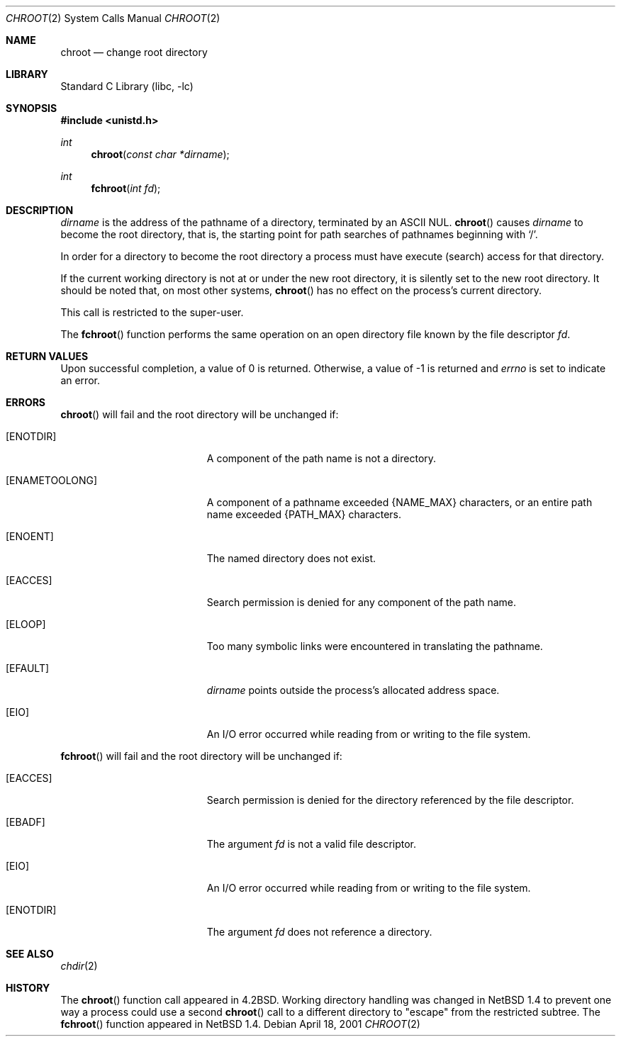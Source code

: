.\"	$NetBSD: chroot.2,v 1.12.6.3 2002/03/22 20:42:35 nathanw Exp $
.\"
.\" Copyright (c) 1983, 1991, 1993
.\"	The Regents of the University of California.  All rights reserved.
.\"
.\" Redistribution and use in source and binary forms, with or without
.\" modification, are permitted provided that the following conditions
.\" are met:
.\" 1. Redistributions of source code must retain the above copyright
.\"    notice, this list of conditions and the following disclaimer.
.\" 2. Redistributions in binary form must reproduce the above copyright
.\"    notice, this list of conditions and the following disclaimer in the
.\"    documentation and/or other materials provided with the distribution.
.\" 3. All advertising materials mentioning features or use of this software
.\"    must display the following acknowledgement:
.\"	This product includes software developed by the University of
.\"	California, Berkeley and its contributors.
.\" 4. Neither the name of the University nor the names of its contributors
.\"    may be used to endorse or promote products derived from this software
.\"    without specific prior written permission.
.\"
.\" THIS SOFTWARE IS PROVIDED BY THE REGENTS AND CONTRIBUTORS ``AS IS'' AND
.\" ANY EXPRESS OR IMPLIED WARRANTIES, INCLUDING, BUT NOT LIMITED TO, THE
.\" IMPLIED WARRANTIES OF MERCHANTABILITY AND FITNESS FOR A PARTICULAR PURPOSE
.\" ARE DISCLAIMED.  IN NO EVENT SHALL THE REGENTS OR CONTRIBUTORS BE LIABLE
.\" FOR ANY DIRECT, INDIRECT, INCIDENTAL, SPECIAL, EXEMPLARY, OR CONSEQUENTIAL
.\" DAMAGES (INCLUDING, BUT NOT LIMITED TO, PROCUREMENT OF SUBSTITUTE GOODS
.\" OR SERVICES; LOSS OF USE, DATA, OR PROFITS; OR BUSINESS INTERRUPTION)
.\" HOWEVER CAUSED AND ON ANY THEORY OF LIABILITY, WHETHER IN CONTRACT, STRICT
.\" LIABILITY, OR TORT (INCLUDING NEGLIGENCE OR OTHERWISE) ARISING IN ANY WAY
.\" OUT OF THE USE OF THIS SOFTWARE, EVEN IF ADVISED OF THE POSSIBILITY OF
.\" SUCH DAMAGE.
.\"
.\"     @(#)chroot.2	8.1 (Berkeley) 6/4/93
.\"
.Dd April 18, 2001
.Dt CHROOT 2
.Os
.Sh NAME
.Nm chroot
.Nd change root directory
.Sh LIBRARY
.Lb libc
.Sh SYNOPSIS
.Fd #include \*[Lt]unistd.h\*[Gt]
.Ft int
.Fn chroot "const char *dirname"
.Ft int
.Fn fchroot "int fd"
.Sh DESCRIPTION
.Fa dirname
is the address of the pathname of a directory, terminated by an ASCII NUL.
.Fn chroot
causes
.Fa dirname
to become the root directory,
that is, the starting point for path searches of pathnames
beginning with
.Ql / .
.Pp
In order for a directory to become the root directory
a process must have execute (search) access for that directory.
.Pp
If the current working directory is not at or under the new root
directory, it is silently set to the new root directory.
It should be noted that, on most other systems,
.Fn chroot
has no effect on the process's current directory.
.Pp
This call is restricted to the super-user.
.Pp
The
.Fn fchroot
function performs the same operation on an open directory file
known by the file descriptor
.Fa fd .
.Sh RETURN VALUES
Upon successful completion, a value of 0 is returned.  Otherwise,
a value of -1 is returned and
.Va errno
is set to indicate an error.
.Sh ERRORS
.Fn chroot
will fail and the root directory will be unchanged if:
.Bl -tag -width Er
.It Bq Er ENOTDIR
A component of the path name is not a directory.
.It Bq Er ENAMETOOLONG
A component of a pathname exceeded
.Dv {NAME_MAX}
characters, or an entire path name exceeded
.Dv {PATH_MAX}
characters.
.It Bq Er ENOENT
The named directory does not exist.
.It Bq Er EACCES
Search permission is denied for any component of the path name.
.It Bq Er ELOOP
Too many symbolic links were encountered in translating the pathname.
.It Bq Er EFAULT
.Fa dirname
points outside the process's allocated address space.
.It Bq Er EIO
An I/O error occurred while reading from or writing to the file system.
.El
.Pp
.Fn fchroot
will fail and the root directory will be unchanged if:
.Bl -tag -width Er
.It Bq Er EACCES
Search permission is denied for the directory referenced
by the file descriptor.
.It Bq Er EBADF
The argument
.Fa fd
is not a valid file descriptor.
.It Bq Er EIO
An I/O error occurred while reading from or writing to the file system.
.It Bq Er ENOTDIR
The argument
.Fa fd
does not reference a directory.
.El
.Sh SEE ALSO
.Xr chdir 2
.Sh HISTORY
The
.Fn chroot
function call appeared in
.Bx 4.2 .
Working directory handling was changed in
.Nx 1.4
to prevent one way a process could use a second
.Fn chroot
call to a different directory to "escape" from the restricted subtree.
The
.Fn fchroot
function appeared in
.Nx 1.4 .
